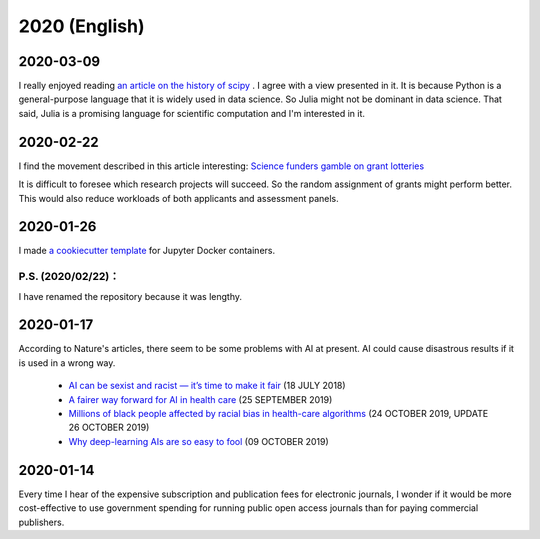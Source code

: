 2020 (English)
================

2020-03-09
-------------
I really enjoyed reading `an article on the history of scipy <https://www.nature.com/articles/s41592-019-0686-2>`_ .
I agree with a view presented in it.
It is because Python is a general-purpose language that it is widely used in data science.
So Julia might not be dominant in data science.
That said, Julia is a promising language for scientific computation and I'm interested in it.

2020-02-22
---------------

I find the movement described in this article interesting:
`Science funders gamble on grant lotteries <https://www.nature.com/articles/d41586-019-03572-7>`_

It is difficult to foresee which research projects will succeed.
So the random assignment of grants might perform better.
This would also reduce workloads of both applicants and assessment panels.


2020-01-26
--------------
I made `a cookiecutter template <https://github.com/r-ikota/cc-jupyter-docker>`_ for Jupyter Docker containers.

P.S. (2020/02/22)：
~~~~~~~~~~~~~~~~~~~~
I have renamed the repository because it was lengthy.

2020-01-17
--------------

According to Nature's articles, there seem to be some problems with AI at present.
AI could cause disastrous results if it is used in a wrong way.

   * `AI can be sexist and racist — it’s time to make it fair <https://www.nature.com/articles/d41586-018-05707-8>`_ (18 JULY 2018)
   * `A fairer way forward for AI in health care <https://www.nature.com/articles/d41586-019-02872-2>`_ (25 SEPTEMBER 2019)
   * `Millions of black people affected by racial bias in health-care algorithms <https://www.nature.com/articles/d41586-019-03228-6>`_ (24 OCTOBER 2019, UPDATE 26 OCTOBER 2019)
   * `Why deep-learning AIs are so easy to fool <https://www.nature.com/articles/d41586-019-03013-5>`_ (09 OCTOBER 2019)

2020-01-14
--------------

Every time I hear of the expensive subscription and publication fees for electronic journals, 
I wonder if it would be more cost-effective to use government spending for running public open access journals than for paying commercial publishers.